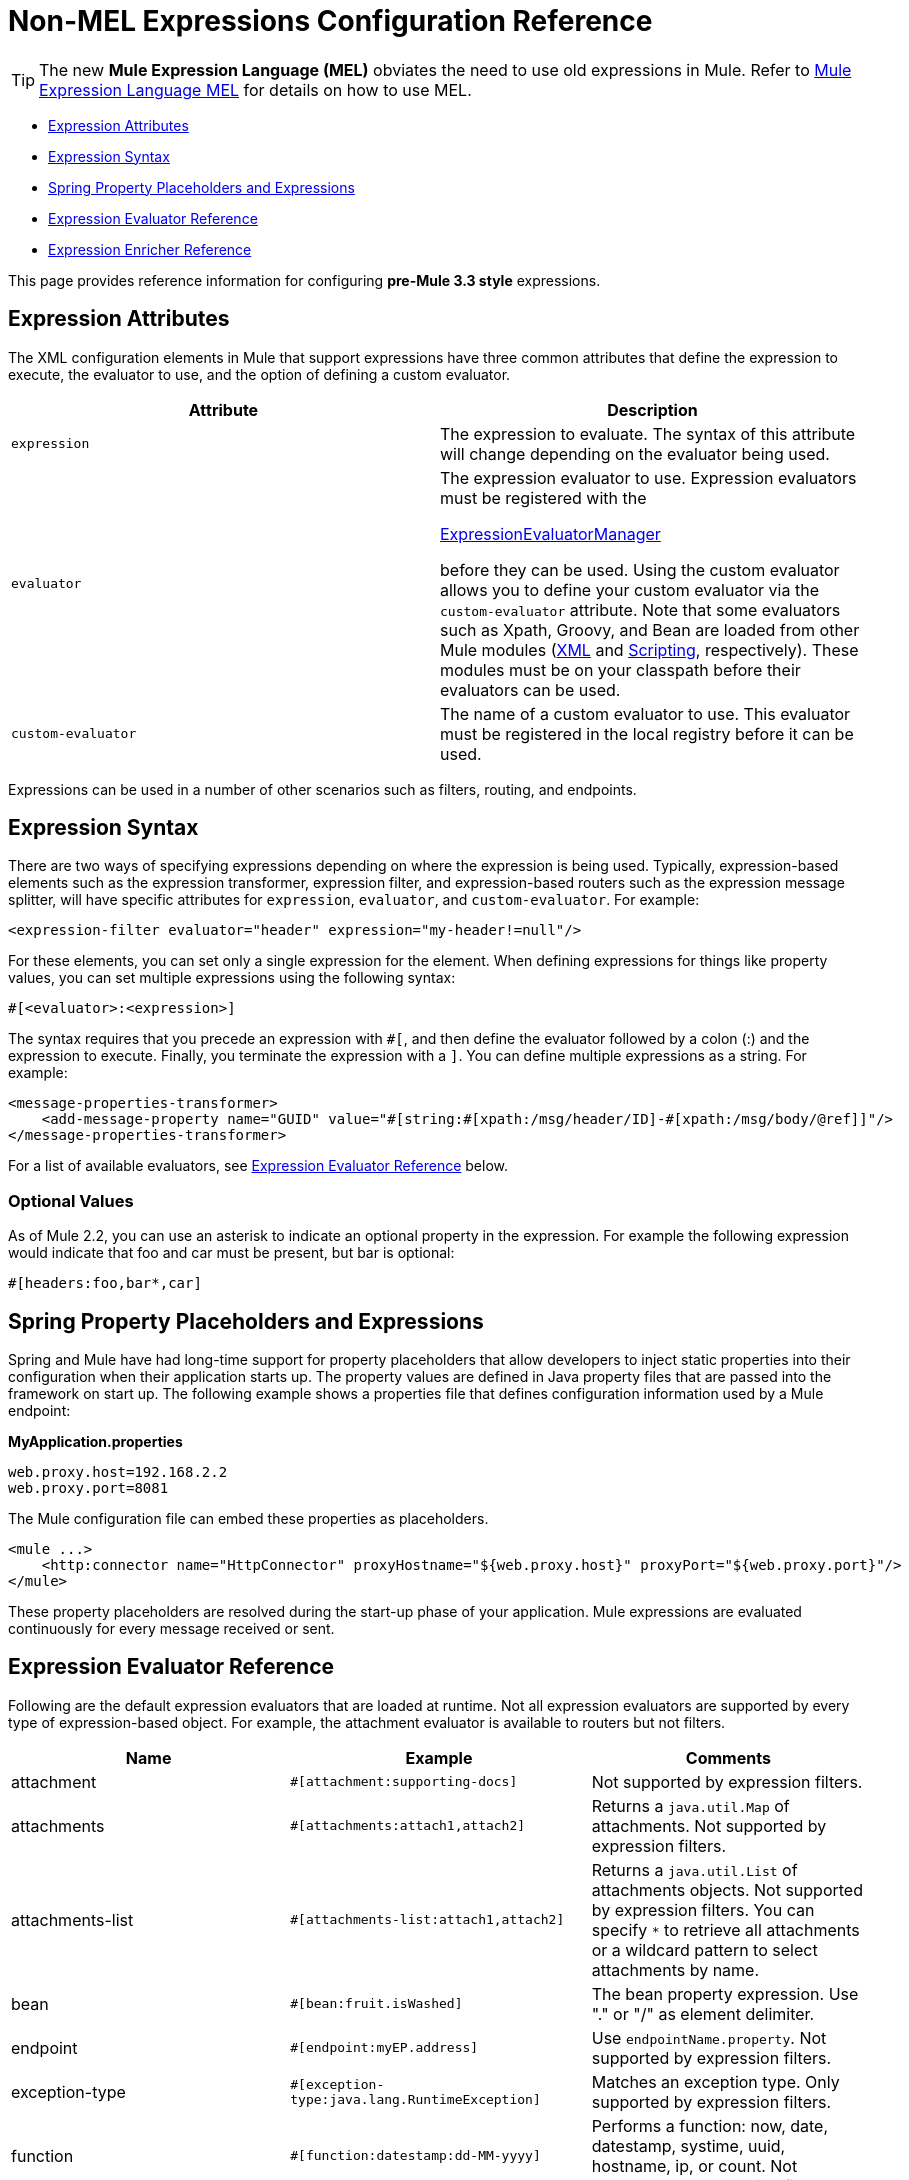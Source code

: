 = Non-MEL Expressions Configuration Reference

[TIP]
The new *Mule Expression Language (MEL)* obviates the need to use old expressions in Mule. Refer to link:/docs/display/33X/Mule+Expression+Language+MEL[Mule Expression Language MEL] for details on how to use MEL.

* link:#Non-MELExpressionsConfigurationReference-ExpressionAttributes[Expression Attributes]
* link:#Non-MELExpressionsConfigurationReference-ExpressionSyntax[Expression Syntax]
* link:#Non-MELExpressionsConfigurationReference-SpringPropertyPlaceholdersandExpressions[Spring Property Placeholders and Expressions]
* link:#Non-MELExpressionsConfigurationReference-ExpressionEvaluatorReference[Expression Evaluator Reference]
* link:#Non-MELExpressionsConfigurationReference-ExpressionEnricherReference[Expression Enricher Reference]

This page provides reference information for configuring *pre-Mule 3.3 style* expressions.

== Expression Attributes

The XML configuration elements in Mule that support expressions have three common attributes that define the expression to execute, the evaluator to use, and the option of defining a custom evaluator.

[width="100%",cols="50%,50%",options="header",]
|===
|Attribute |Description
|`expression` |The expression to evaluate. The syntax of this attribute will change depending on the evaluator being used.
|`evaluator` a|
The expression evaluator to use. Expression evaluators must be registered with the

http://www.mulesoft.org/docs/site/current/apidocs/org/mule/api/expression/ExpressionManager.html[ExpressionEvaluatorManager]

before they can be used. Using the custom evaluator allows you to define your custom evaluator via the `custom-evaluator` attribute. Note that some evaluators such as Xpath, Groovy, and Bean are loaded from other Mule modules (link:/docs/display/33X/XML+Module+Reference[XML] and link:/docs/display/33X/Scripting+Module+Reference[Scripting], respectively). These modules must be on your classpath before their evaluators can be used.

|`custom-evaluator` |The name of a custom evaluator to use. This evaluator must be registered in the local registry before it can be used.
|===

Expressions can be used in a number of other scenarios such as filters, routing, and endpoints.

== Expression Syntax

There are two ways of specifying expressions depending on where the expression is being used. Typically, expression-based elements such as the expression transformer, expression filter, and expression-based routers such as the expression message splitter, will have specific attributes for `expression`, `evaluator`, and `custom-evaluator`. For example:

[source]
----
<expression-filter evaluator="header" expression="my-header!=null"/>
----

For these elements, you can set only a single expression for the element. When defining expressions for things like property values, you can set multiple expressions using the following syntax:

[source]
----
#[<evaluator>:<expression>]
----

The syntax requires that you precede an expression with `#[`, and then define the evaluator followed by a colon (:) and the expression to execute. Finally, you terminate the expression with a `]`. You can define multiple expressions as a string. For example:

[source]
----
<message-properties-transformer>
    <add-message-property name="GUID" value="#[string:#[xpath:/msg/header/ID]-#[xpath:/msg/body/@ref]]"/>
</message-properties-transformer>
----

For a list of available evaluators, see link:#Non-MELExpressionsConfigurationReference-evalRef[Expression Evaluator Reference] below.

=== Optional Values

As of Mule 2.2, you can use an asterisk to indicate an optional property in the expression. For example the following expression would indicate that foo and car must be present, but bar is optional:

[source]
----
#[headers:foo,bar*,car]
----

== Spring Property Placeholders and Expressions

Spring and Mule have had long-time support for property placeholders that allow developers to inject static properties into their configuration when their application starts up. The property values are defined in Java property files that are passed into the framework on start up. The following example shows a properties file that defines configuration information used by a Mule endpoint:

*MyApplication.properties*

[source]
----
web.proxy.host=192.168.2.2
web.proxy.port=8081
----

The Mule configuration file can embed these properties as placeholders.

[source]
----
<mule ...>
    <http:connector name="HttpConnector" proxyHostname="${web.proxy.host}" proxyPort="${web.proxy.port}"/>
</mule>
----

These property placeholders are resolved during the start-up phase of your application. Mule expressions are evaluated continuously for every message received or sent.

== Expression Evaluator Reference

Following are the default expression evaluators that are loaded at runtime. Not all expression evaluators are supported by every type of expression-based object. For example, the attachment evaluator is available to routers but not filters.

[width="100%",cols="34%,33%,33%",options="header",]
|=============
|Name |Example |Comments
|attachment |`#[attachment:supporting-docs]` |Not supported by expression filters.
|attachments |`#[attachments:attach1,attach2]` |Returns a `java.util.Map` of attachments. Not supported by expression filters.
|attachments-list |`#[attachments-list:attach1,attach2]` |Returns a `java.util.List` of attachments objects. Not supported by expression filters. You can specify `*` to retrieve all attachments or a wildcard pattern to select attachments by name.
|bean |`#[bean:fruit.isWashed]` |The bean property expression. Use "." or "/" as element delimiter.
|endpoint |`#[endpoint:myEP.address]` |Use `endpointName.property`. Not supported by expression filters.
|exception-type |`#[exception-type:java.lang.RuntimeException]` |Matches an exception type. Only supported by expression filters.
|function |`#[function:datestamp:dd-MM-yyyy]` |Performs a function: now, date, datestamp, systime, uuid, hostname, ip, or count. Not supported by expression filters.
|groovy |`#[groovy:payload.fruit.washed]` |Evaluates the expression using the Groovy language.
|header |`#[header:Content-Type]` |Evaluates the specified part of the message header.
|headers |`#[headers:Content-Type,Content-Length]` |Returns a `java.util.Map` of headers. Not supported by expression filters. You can specify `#[headers:*]` to get all headers.
|headers-list |`#[headers-list:Content-Type,Content-Length]` |Returns a `java.util.List` of header values. Not supported by expression filters.
|json |`#[json://fruit]` a|
See

http://www.mulesoft.org/docs/site/current/apidocs/org/mule/module/json/JsonExpressionEvaluator.html[JsonExpressionEvaluator]

for expression syntax

|json-node |`#[json-node://fruit]` a|
(As of Mule 3.1) Returns the node object from the json expression as is. See

http://www.mulesoft.org/docs/site/current/apidocs/org/mule/module/json/JsonExpressionEvaluator.html[JsonExpressionEvaluator]

for expression syntax.

|jxpath |`#[jxpath:/fruit]` |JXPath expression that works on both XML/DOM and Beans.
|map-payload |`#[map-payload:key]` |Returns a value from within a `java.util.Map` payload. Not supported by expression filters.
|message |`#[message:correlationId]` |Available expressions are `id`, `correlationId`, `correlationSequence`, `correlationGroupSize`, `replyTo`, `payload`, `encoding`, and `exception`. Not supported by expression filters.
|ognl |`#[ognl:[MULE:0].equals(42)]` |Set the `evaluator` attribute on the `<expression-filter>` element to `ognl` when specifying an link:/docs/display/33X/Using+Filters#UsingFilters-OGNL[OGNL filter].
|payload |`#[payload:com.foo.RequiredType]` a|
If expression is provided, it will be a class to be class loaded. The class will be the desired return type of the payload. See `getPayload(Class)`in

http://www.mulesoft.org/docs/site/current/apidocs/org/mule/api/MuleMessage.html[MuleMessage]

. Not supported by expression filters.

|payload-type |`#[payload:java.lang.String]` |Matches the type of the payload. Only supported by expression filters.
|process |`#[process:processorName:valueToProcess]` |*Since Mule 3.1.0* Invokes a message processor within an expression. This processor can be any component, transformer, custom processor, processor chain or flow. This evaluator is most useful when used with a nested expression that determines the value that will be processed by the referenced message processor.
|regex |`#[regex:the quick brown (.*)]` |Only supported by expression filters.
|string |`#[string:Value is #[xpath://foo] other value is #[header:foo].]` |Evaluates the expressions in the string.
|variable |`#[variable:variableName]` |Used for retrieving values of flow variables.
|wildcard |`#[wildcard:*.txt]` |Only supported by expression filters.
|xpath |`#[xpath://fruit]` |The expression is an http://www.zvon.org/xxl/XPathTutorial/Output/example1.html[XPath expression].
|xpath-node |`#[xpath-node://fruit]` |(As of Mule 2.2) Returns the node object from the XPath expression as is.
|=============

== Expression Enricher Reference

*(From 3.1.0)* +
 Following are the default expression enrichers that are loaded at runtime.

[width="100%",cols="34%,33%,33%",options="header",]
|===
|Name |Example |Comments
|variable |`#[variable:variableName]` |Used for storing variable values in a flow.
|header |`#[header:Content-Type]` |Adds/overwrites the specified message header.
|===
